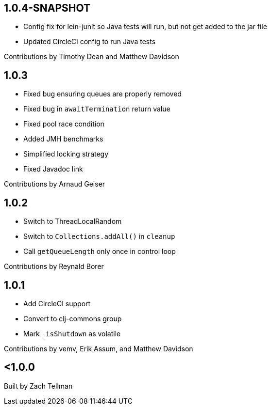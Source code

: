 == 1.0.4-SNAPSHOT

* Config fix for lein-junit so Java tests will run, but not
get added to the jar file
* Updated CircleCI config to run Java tests

Contributions by Timothy Dean and Matthew Davidson

== 1.0.3

* Fixed bug ensuring queues are properly removed
* Fixed bug in `awaitTermination` return value
* Fixed pool race condition
* Added JMH benchmarks
* Simplified locking strategy
* Fixed Javadoc link

Contributions by Arnaud Geiser

== 1.0.2

* Switch to ThreadLocalRandom
* Switch to `Collections.addAll()` in `cleanup`
* Call `getQueueLength` only once in control loop

Contributions by Reynald Borer

== 1.0.1

* Add CircleCI support
* Convert to clj-commons group
* Mark `_isShutdown` as volatile

Contributions by vemv, Erik Assum, and Matthew Davidson

== <1.0.0

Built by Zach Tellman
